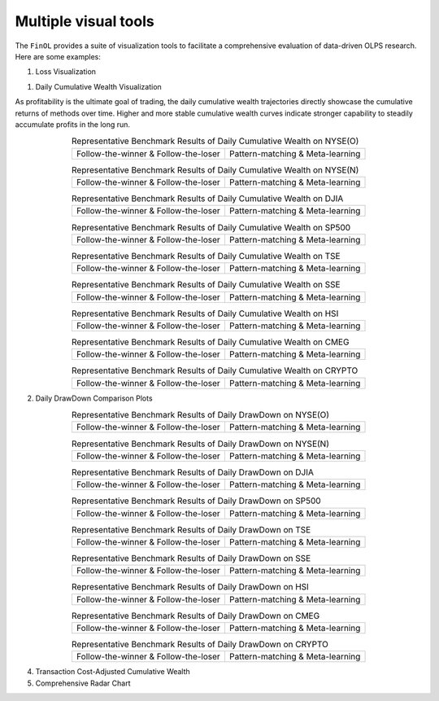 .. _supported_visualization:

Multiple visual tools
====================================

The ``FinOL`` provides a suite of visualization tools to facilitate
a comprehensive evaluation of data-driven OLPS research. Here are some
examples:

1. Loss Visualization

1. Daily Cumulative Wealth Visualization

As profitability is the ultimate goal of trading, the daily cumulative wealth trajectories directly showcase the
cumulative returns of methods over time. Higher and more stable cumulative wealth curves indicate stronger capability
to steadily accumulate profits in the long run.

.. |DCW_1| image:: ../../images/experiments/NYSE(O)_PLOT_ALL_1_DCW.jpg
.. |DCW_2| image:: ../../images/experiments/NYSE(O)_PLOT_ALL_2_DCW.jpg
.. |DCW_3| image:: ../../images/experiments/NYSE(N)_PLOT_ALL_1_DCW.jpg
.. |DCW_4| image:: ../../images/experiments/NYSE(N)_PLOT_ALL_2_DCW.jpg
.. |DCW_5| image:: ../../images/experiments/DJIA_PLOT_ALL_1_DCW.jpg
.. |DCW_6| image:: ../../images/experiments/DJIA_PLOT_ALL_2_DCW.jpg
.. |DCW_7| image:: ../../images/experiments/SP500_PLOT_ALL_1_DCW.jpg
.. |DCW_8| image:: ../../images/experiments/SP500_PLOT_ALL_2_DCW.jpg
.. |DCW_9| image:: ../../images/experiments/TSE_PLOT_ALL_1_DCW.jpg
.. |DCW_10| image:: ../../images/experiments/TSE_PLOT_ALL_2_DCW.jpg
.. |DCW_11| image:: ../../images/experiments/SSE_PLOT_ALL_1_DCW.jpg
.. |DCW_12| image:: ../../images/experiments/SSE_PLOT_ALL_2_DCW.jpg
.. |DCW_13| image:: ../../images/experiments/HSI_PLOT_ALL_1_DCW.jpg
.. |DCW_14| image:: ../../images/experiments/HSI_PLOT_ALL_2_DCW.jpg
.. |DCW_15| image:: ../../images/experiments/CMEG_PLOT_ALL_1_DCW.jpg
.. |DCW_16| image:: ../../images/experiments/CMEG_PLOT_ALL_2_DCW.jpg
.. |DCW_17| image:: ../../images/experiments/CRYPTO_PLOT_ALL_1_DCW.jpg
.. |DCW_18| image:: ../../images/experiments/CRYPTO_PLOT_ALL_2_DCW.jpg


.. table:: Representative Benchmark Results of Daily Cumulative Wealth on NYSE(O)
   :class: ghost
   :align: center

   +---------------------------------------+---------------------------------------+
   | |DCW_1|                               | |DCW_2|                               |
   | Follow-the-winner & Follow-the-loser  | Pattern-matching & Meta-learning      |
   +---------------------------------------+---------------------------------------+

.. table:: Representative Benchmark Results of Daily Cumulative Wealth on NYSE(N)
   :class: ghost
   :align: center

   +---------------------------------------+---------------------------------------+
   | |DCW_3|                               | |DCW_4|                               |
   | Follow-the-winner & Follow-the-loser  | Pattern-matching & Meta-learning      |
   +---------------------------------------+---------------------------------------+

.. table:: Representative Benchmark Results of Daily Cumulative Wealth on DJIA
   :class: ghost
   :align: center

   +---------------------------------------+---------------------------------------+
   | |DCW_5|                               | |DCW_6|                               |
   | Follow-the-winner & Follow-the-loser  | Pattern-matching & Meta-learning      |
   +---------------------------------------+---------------------------------------+

.. table:: Representative Benchmark Results of Daily Cumulative Wealth on SP500
   :class: ghost
   :align: center

   +---------------------------------------+---------------------------------------+
   | |DCW_7|                               | |DCW_8|                               |
   | Follow-the-winner & Follow-the-loser  | Pattern-matching & Meta-learning      |
   +---------------------------------------+---------------------------------------+

.. table:: Representative Benchmark Results of Daily Cumulative Wealth on TSE
   :class: ghost
   :align: center

   +---------------------------------------+---------------------------------------+
   | |DCW_9|                               | |DCW_10|                              |
   | Follow-the-winner & Follow-the-loser  | Pattern-matching & Meta-learning      |
   +---------------------------------------+---------------------------------------+

.. table:: Representative Benchmark Results of Daily Cumulative Wealth on SSE
   :class: ghost
   :align: center

   +---------------------------------------+---------------------------------------+
   | |DCW_11|                              | |DCW_12|                              |
   | Follow-the-winner & Follow-the-loser  | Pattern-matching & Meta-learning      |
   +---------------------------------------+---------------------------------------+

.. table:: Representative Benchmark Results of Daily Cumulative Wealth on HSI
   :class: ghost
   :align: center

   +---------------------------------------+---------------------------------------+
   | |DCW_13|                              | |DCW_14|                              |
   | Follow-the-winner & Follow-the-loser  | Pattern-matching & Meta-learning      |
   +---------------------------------------+---------------------------------------+

.. table:: Representative Benchmark Results of Daily Cumulative Wealth on CMEG
   :class: ghost
   :align: center

   +---------------------------------------+---------------------------------------+
   | |DCW_15|                              | |DCW_16|                              |
   | Follow-the-winner & Follow-the-loser  | Pattern-matching & Meta-learning      |
   +---------------------------------------+---------------------------------------+

.. table:: Representative Benchmark Results of Daily Cumulative Wealth on CRYPTO
   :class: ghost
   :align: center

   +---------------------------------------+---------------------------------------+
   | |DCW_17|                              | |DCW_18|                              |
   | Follow-the-winner & Follow-the-loser  | Pattern-matching & Meta-learning      |
   +---------------------------------------+---------------------------------------+


2. Daily DrawDown Comparison Plots


.. |DDD_1| image:: ../../images/experiments/NYSE(O)_PLOT_ALL_1_DDD.jpg
.. |DDD_2| image:: ../../images/experiments/NYSE(O)_PLOT_ALL_2_DDD.jpg
.. |DDD_3| image:: ../../images/experiments/NYSE(N)_PLOT_ALL_1_DDD.jpg
.. |DDD_4| image:: ../../images/experiments/NYSE(N)_PLOT_ALL_2_DDD.jpg
.. |DDD_5| image:: ../../images/experiments/DJIA_PLOT_ALL_1_DDD.jpg
.. |DDD_6| image:: ../../images/experiments/DJIA_PLOT_ALL_2_DDD.jpg
.. |DDD_7| image:: ../../images/experiments/SP500_PLOT_ALL_1_DDD.jpg
.. |DDD_8| image:: ../../images/experiments/SP500_PLOT_ALL_2_DDD.jpg
.. |DDD_9| image:: ../../images/experiments/TSE_PLOT_ALL_1_DDD.jpg
.. |DDD_10| image:: ../../images/experiments/TSE_PLOT_ALL_2_DDD.jpg
.. |DDD_11| image:: ../../images/experiments/SSE_PLOT_ALL_1_DDD.jpg
.. |DDD_12| image:: ../../images/experiments/SSE_PLOT_ALL_2_DDD.jpg
.. |DDD_13| image:: ../../images/experiments/HSI_PLOT_ALL_1_DDD.jpg
.. |DDD_14| image:: ../../images/experiments/HSI_PLOT_ALL_2_DDD.jpg
.. |DDD_15| image:: ../../images/experiments/CMEG_PLOT_ALL_1_DDD.jpg
.. |DDD_16| image:: ../../images/experiments/CMEG_PLOT_ALL_2_DDD.jpg
.. |DDD_17| image:: ../../images/experiments/CRYPTO_PLOT_ALL_1_DDD.jpg
.. |DDD_18| image:: ../../images/experiments/CRYPTO_PLOT_ALL_2_DDD.jpg


.. table:: Representative Benchmark Results of Daily DrawDown on NYSE(O)
   :class: ghost
   :align: center

   +---------------------------------------+---------------------------------------+
   | |DDD_1|                               | |DDD_2|                               |
   | Follow-the-winner & Follow-the-loser  | Pattern-matching & Meta-learning      |
   +---------------------------------------+---------------------------------------+

.. table:: Representative Benchmark Results of Daily DrawDown on NYSE(N)
   :class: ghost
   :align: center

   +---------------------------------------+---------------------------------------+
   | |DDD_3|                               | |DDD_4|                               |
   | Follow-the-winner & Follow-the-loser  | Pattern-matching & Meta-learning      |
   +---------------------------------------+---------------------------------------+

.. table:: Representative Benchmark Results of Daily DrawDown on DJIA
   :class: ghost
   :align: center

   +---------------------------------------+---------------------------------------+
   | |DDD_5|                               | |DDD_6|                               |
   | Follow-the-winner & Follow-the-loser  | Pattern-matching & Meta-learning      |
   +---------------------------------------+---------------------------------------+

.. table:: Representative Benchmark Results of Daily DrawDown on SP500
   :class: ghost
   :align: center

   +---------------------------------------+---------------------------------------+
   | |DDD_7|                               | |DDD_8|                               |
   | Follow-the-winner & Follow-the-loser  | Pattern-matching & Meta-learning      |
   +---------------------------------------+---------------------------------------+

.. table:: Representative Benchmark Results of Daily DrawDown on TSE
   :class: ghost
   :align: center

   +---------------------------------------+---------------------------------------+
   | |DDD_9|                               | |DDD_10|                              |
   | Follow-the-winner & Follow-the-loser  | Pattern-matching & Meta-learning      |
   +---------------------------------------+---------------------------------------+

.. table:: Representative Benchmark Results of Daily DrawDown on SSE
   :class: ghost
   :align: center

   +---------------------------------------+---------------------------------------+
   | |DDD_11|                              | |DDD_12|                              |
   | Follow-the-winner & Follow-the-loser  | Pattern-matching & Meta-learning      |
   +---------------------------------------+---------------------------------------+

.. table:: Representative Benchmark Results of Daily DrawDown on HSI
   :class: ghost
   :align: center

   +---------------------------------------+---------------------------------------+
   | |DDD_13|                              | |DDD_14|                              |
   | Follow-the-winner & Follow-the-loser  | Pattern-matching & Meta-learning      |
   +---------------------------------------+---------------------------------------+

.. table:: Representative Benchmark Results of Daily DrawDown on CMEG
   :class: ghost
   :align: center

   +---------------------------------------+---------------------------------------+
   | |DDD_15|                              | |DDD_16|                              |
   | Follow-the-winner & Follow-the-loser  | Pattern-matching & Meta-learning      |
   +---------------------------------------+---------------------------------------+

.. table:: Representative Benchmark Results of Daily DrawDown on CRYPTO
   :class: ghost
   :align: center

   +---------------------------------------+---------------------------------------+
   | |DDD_17|                              | |DDD_18|                              |
   | Follow-the-winner & Follow-the-loser  | Pattern-matching & Meta-learning      |
   +---------------------------------------+---------------------------------------+


4. Transaction Cost-Adjusted Cumulative Wealth

   .. raw:: html

      <p align="center">

5. Comprehensive Radar Chart

   .. raw:: html

      <p align="center">